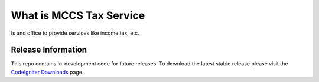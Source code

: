 ###################
What is MCCS Tax Service
###################

Is and office to provide services like income tax, etc.

*******************
Release Information
*******************

This repo contains in-development code for future releases. To download the
latest stable release please visit the `CodeIgniter Downloads
<https://codeigniter.com/download>`_ page.

